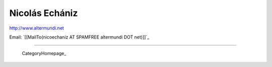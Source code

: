 
Nicolás Echániz
---------------

http://www.altermundi.net

Email: `[[MailTo(nicoechaniz AT SPAMFREE altermundi DOT net)]]`_

-------------------------

 CategoryHomepage_

.. ############################################################################


